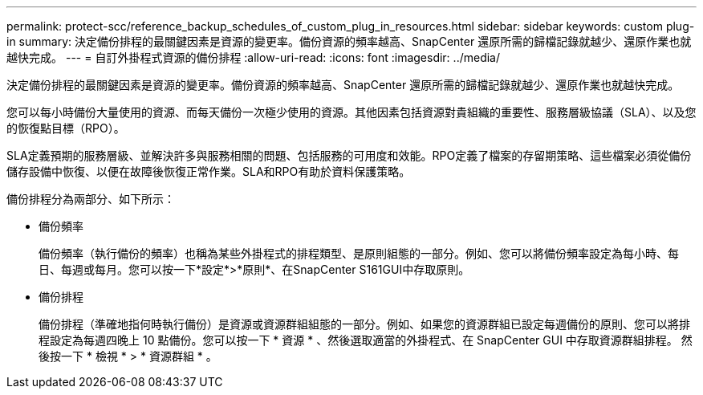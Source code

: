 ---
permalink: protect-scc/reference_backup_schedules_of_custom_plug_in_resources.html 
sidebar: sidebar 
keywords: custom plug-in 
summary: 決定備份排程的最關鍵因素是資源的變更率。備份資源的頻率越高、SnapCenter 還原所需的歸檔記錄就越少、還原作業也就越快完成。 
---
= 自訂外掛程式資源的備份排程
:allow-uri-read: 
:icons: font
:imagesdir: ../media/


[role="lead"]
決定備份排程的最關鍵因素是資源的變更率。備份資源的頻率越高、SnapCenter 還原所需的歸檔記錄就越少、還原作業也就越快完成。

您可以每小時備份大量使用的資源、而每天備份一次極少使用的資源。其他因素包括資源對貴組織的重要性、服務層級協議（SLA）、以及您的恢復點目標（RPO）。

SLA定義預期的服務層級、並解決許多與服務相關的問題、包括服務的可用度和效能。RPO定義了檔案的存留期策略、這些檔案必須從備份儲存設備中恢復、以便在故障後恢復正常作業。SLA和RPO有助於資料保護策略。

備份排程分為兩部分、如下所示：

* 備份頻率
+
備份頻率（執行備份的頻率）也稱為某些外掛程式的排程類型、是原則組態的一部分。例如、您可以將備份頻率設定為每小時、每日、每週或每月。您可以按一下*設定*>*原則*、在SnapCenter S161GUI中存取原則。

* 備份排程
+
備份排程（準確地指何時執行備份）是資源或資源群組組態的一部分。例如、如果您的資源群組已設定每週備份的原則、您可以將排程設定為每週四晚上 10 點備份。您可以按一下 * 資源 * 、然後選取適當的外掛程式、在 SnapCenter GUI 中存取資源群組排程。 然後按一下 * 檢視 * > * 資源群組 * 。


